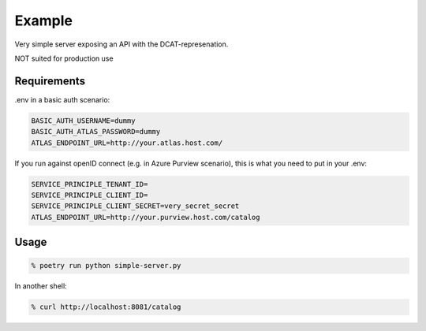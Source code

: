 .. _example:

Example
========

Very simple server exposing an API with the DCAT-represenation.

NOT suited for production use

Requirements
------------

.env in a basic auth scenario:

.. code-block::

    BASIC_AUTH_USERNAME=dummy
    BASIC_AUTH_ATLAS_PASSWORD=dummy
    ATLAS_ENDPOINT_URL=http://your.atlas.host.com/

If you run against openID connect (e.g. in Azure Purview scenario), this is what you need to put in your .env:

.. code-block::

    SERVICE_PRINCIPLE_TENANT_ID=
    SERVICE_PRINCIPLE_CLIENT_ID=
    SERVICE_PRINCIPLE_CLIENT_SECRET=very_secret_secret
    ATLAS_ENDPOINT_URL=http://your.purview.host.com/catalog

Usage
-----

.. code-block::

    % poetry run python simple-server.py


In another shell:

.. code-block::

    % curl http://localhost:8081/catalog
